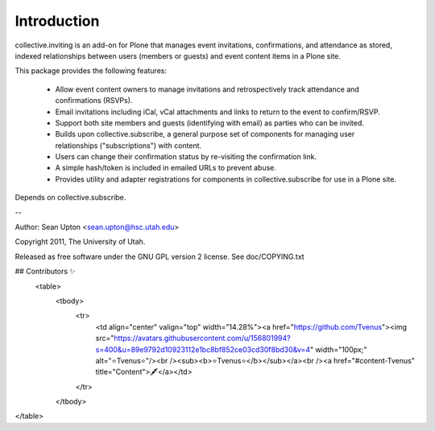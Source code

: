 Introduction
============

collective.inviting is an add-on for Plone that manages event invitations, 
confirmations, and attendance as stored, indexed relationships between
users (members or guests) and event content items in a Plone site.

This package provides the following features:

 * Allow event content owners to manage invitations and retrospectively
   track attendance and confirmations (RSVPs).

 * Email invitations including iCal, vCal attachments and links to
   return to the event to confirm/RSVP.

 * Support both site members and guests (identifying with email) as 
   parties who can be invited.

 * Builds upon collective.subscribe, a general purpose set of components
   for managing user relationships ("subscriptions") with content.

 * Users can change their confirmation status by re-visiting the
   confirmation link.

 * A simple hash/token is included in emailed URLs to prevent abuse.

 * Provides utility and adapter registrations for components in
   collective.subscribe for use in a Plone site.

Depends on collective.subscribe.

--

Author: Sean Upton <sean.upton@hsc.utah.edu>

Copyright 2011, The University of Utah.

Released as free software under the GNU GPL version 2 license.
See doc/COPYING.txt

## Contributors ✨
 <table>
  <tbody>
    <tr>
      <td align="center" valign="top" width="14.28%"><a href="https://github.com/Tvenus"><img src="https://avatars.githubusercontent.com/u/156801994?s=400&u=89e9792d10923112e1bc8bf852ce03cd30f8bd30&v=4" width="100px;" alt="⭐Tvenus⭐"/><br /><sub><b>⭐Tvenus⭐</b></sub></a><br /><a href="#content-Tvenus" title="Content">🖋</a></td>
    </tr>
  </tbody>
</table>

